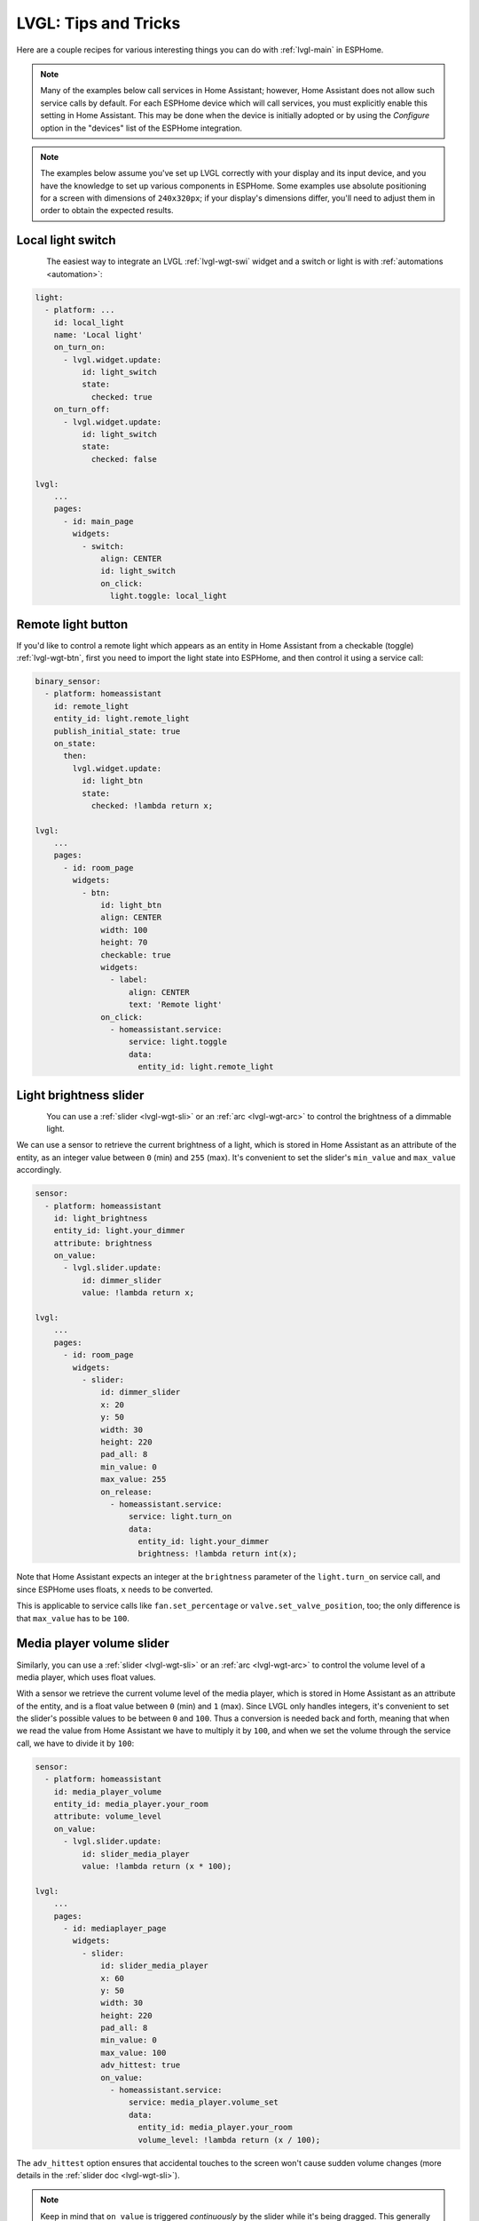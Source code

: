 .. _lvgl-cook:

LVGL: Tips and Tricks
=====================

.. seo::
    :description: Recipes for common use cases of LVGL Displays with ESPHome
    :image: /images/lvgl.png

Here are a couple recipes for various interesting things you can do with :ref:`lvgl-main` in ESPHome.

.. note::

    Many of the examples below call services in Home Assistant; however, Home Assistant does not allow such service calls by default. For each ESPHome device which will call services, you must explicitly enable this setting in Home Assistant. This may be done when the device is initially adopted or by using the `Configure` option in the "devices" list of the ESPHome integration.

.. note::

    The examples below assume you've set up LVGL correctly with your display and its input device, and you have the knowledge to set up various components in ESPHome. Some examples use absolute positioning for a screen with dimensions of ``240x320px``; if your display's dimensions differ, you'll need to adjust them in order to obtain the expected results.

.. _lvgl-cook-relay:

Local light switch
------------------

.. figure:: /components/images/lvgl_switch.png
    :align: left

The easiest way to integrate an LVGL :ref:`lvgl-wgt-swi` widget and a switch or light is with :ref:`automations <automation>`: 

.. code-block:: yaml

    light:
      - platform: ...
        id: local_light
        name: 'Local light'
        on_turn_on:
          - lvgl.widget.update:
              id: light_switch
              state:
                checked: true
        on_turn_off:
          - lvgl.widget.update:
              id: light_switch
              state:
                checked: false

    lvgl:
        ...
        pages:
          - id: main_page
            widgets:
              - switch:
                  align: CENTER
                  id: light_switch
                  on_click:
                    light.toggle: local_light

.. _lvgl-cook-binent:

Remote light button
-------------------

.. figure:: images/lvgl_cook_remligbut.png
    :align: right

If you'd like to control a remote light which appears as an entity in Home Assistant from a checkable (toggle) :ref:`lvgl-wgt-btn`, first you need to import the light state into ESPHome, and then control it using a service call:

.. code-block:: yaml

    binary_sensor:
      - platform: homeassistant
        id: remote_light
        entity_id: light.remote_light
        publish_initial_state: true
        on_state:
          then:
            lvgl.widget.update:
              id: light_btn
              state:
                checked: !lambda return x;

    lvgl:
        ...
        pages:
          - id: room_page
            widgets:
              - btn:
                  id: light_btn
                  align: CENTER
                  width: 100
                  height: 70
                  checkable: true
                  widgets:
                    - label:
                        align: CENTER
                        text: 'Remote light'
                  on_click:
                    - homeassistant.service:
                        service: light.toggle
                        data: 
                          entity_id: light.remote_light

.. _lvgl-cook-bright:

Light brightness slider
-----------------------

.. figure:: images/lvgl_cook_volume.png
    :align: left

You can use a :ref:`slider <lvgl-wgt-sli>` or an :ref:`arc <lvgl-wgt-arc>` to control the brightness of a dimmable light.

We can use a sensor to retrieve the current brightness of a light, which is stored in Home Assistant as an attribute of the entity, as an integer value between ``0`` (min) and ``255`` (max). It's convenient to set the slider's ``min_value`` and ``max_value`` accordingly.

.. code-block:: yaml

    sensor:
      - platform: homeassistant
        id: light_brightness
        entity_id: light.your_dimmer
        attribute: brightness
        on_value:
          - lvgl.slider.update: 
              id: dimmer_slider
              value: !lambda return x; 

    lvgl:
        ...
        pages:
          - id: room_page
            widgets:
              - slider:
                  id: dimmer_slider
                  x: 20
                  y: 50
                  width: 30
                  height: 220
                  pad_all: 8
                  min_value: 0
                  max_value: 255
                  on_release:
                    - homeassistant.service:
                        service: light.turn_on
                        data:
                          entity_id: light.your_dimmer
                          brightness: !lambda return int(x);

Note that Home Assistant expects an integer at the ``brightness`` parameter of the ``light.turn_on`` service call, and since ESPHome uses floats, ``x`` needs to be converted.

This is applicable to service calls like ``fan.set_percentage`` or ``valve.set_valve_position``, too; the only difference is that ``max_value`` has to be ``100``.

.. _lvgl-cook-volume:

Media player volume slider
--------------------------

.. figure:: images/lvgl_cook_volume.png
    :align: right

Similarly, you can use a :ref:`slider <lvgl-wgt-sli>` or an :ref:`arc <lvgl-wgt-arc>` to control the volume level of a media player, which uses float values.

With a sensor we retrieve the current volume level of the media player, which is stored in Home Assistant as an attribute of the entity, and is a float value between ``0`` (min) and ``1`` (max). Since LVGL only handles integers, it's convenient to set the slider's possible values to be between ``0`` and ``100``. Thus a conversion is needed back and forth, meaning that when we read the value from Home Assistant we have to multiply it by ``100``, and when we set the volume through the service call, we have to divide it by ``100``:

.. code-block:: yaml

    sensor:
      - platform: homeassistant
        id: media_player_volume
        entity_id: media_player.your_room
        attribute: volume_level
        on_value:
          - lvgl.slider.update: 
              id: slider_media_player
              value: !lambda return (x * 100); 

    lvgl:
        ...
        pages:
          - id: mediaplayer_page
            widgets:
              - slider:
                  id: slider_media_player
                  x: 60
                  y: 50
                  width: 30
                  height: 220
                  pad_all: 8
                  min_value: 0
                  max_value: 100
                  adv_hittest: true
                  on_value:
                    - homeassistant.service:
                        service: media_player.volume_set
                        data:
                          entity_id: media_player.your_room
                          volume_level: !lambda return (x / 100);

The ``adv_hittest`` option ensures that accidental touches to the screen won't cause sudden volume changes (more details in the :ref:`slider doc <lvgl-wgt-sli>`).

.. note::

    Keep in mind that ``on_value`` is triggered *continuously* by the slider while it's being dragged. This generally has a negative effect on performance. For example, you shouldn't use this trigger to set the target temperature of a heat pump via Modbus, or set the position of motorized covers, because it will likely cause malfunctions. To mitigate this, consider using a universal widget trigger like ``on_release`` to get the ``x`` variable once after the interaction has completed.

.. _lvgl-cook-gauge:

Semicircle gauge
----------------

A gauge similar to what Home Assistant shows in the Energy Dashboard can accomplished with :ref:`lvgl-wgt-mtr` and :ref:`lvgl-wgt-lbl` widgets:

.. figure:: images/lvgl_cook_gauge.png
    :align: center

The trick here is to have a parent :ref:`lvgl-wgt-obj` which contains the other widgets as children. We place a :ref:`lvgl-wgt-mtr` in the middle, which is made from an indicator ``line`` and two ``arc`` widgets. We use another, smaller :ref:`lvgl-wgt-obj` on top of it to hide the indicator's central parts and place some :ref:`lvgl-wgt-lbl` widgets to display numeric information:

.. code-block:: yaml

    sensor:
      - platform: ...
        id: values_between_-10_and_10
        on_value:
          - lvgl.indicator.update:
              id: val_needle
              value: !lambda return x;
          - lvgl.label.update:
              id: val_text
              text:
                format: "%.0f"
                args: [ 'x' ]
    lvgl:
        ...
        pages:
          - id: gauge_page
            widgets:
              - obj:
                  height: 240 
                  width: 240
                  align: CENTER
                  bg_color: 0xFFFFFF
                  border_width: 0
                  pad_all: 4
                  widgets:
                    - meter:
                        height: 100%
                        width: 100%
                        border_width: 0
                        bg_opa: TRANSP
                        align: CENTER
                        scales:
                          - range_from: -10
                            range_to: 10
                            angle_range: 180 # sets the total angle to 180 = starts mid left and ends mid right
                            ticks:
                              count: 0
                            indicators:
                              - line:
                                  id: val_needle
                                  width: 8
                                  r_mod: 12 # sets line length by this much difference from the scale default radius
                                  value: -2
                              - arc: # first half of the scale background
                                  color: 0xFF3000
                                  r_mod: 10 # radius difference from the scale default radius
                                  width: 31
                                  start_value: -10
                                  end_value: 0
                              - arc: # second half of the scale background
                                  color: 0x00FF00
                                  r_mod: 10
                                  width: 31
                                  start_value: 0
                                  end_value: 10
                    - obj: # to cover the middle part of meter indicator line
                        height: 146
                        width: 146
                        radius: 73
                        align: CENTER
                        border_width: 0
                        bg_color: 0xFFFFFF
                        pad_all: 0
                    - label: # gauge numeric indicator
                        id: val_text
                        text_font: montserrat_48
                        align: CENTER
                        y: -5
                        text: "0"
                    - label: # lower range indicator
                        text_font: montserrat_18
                        align: CENTER
                        y: 8
                        x: -90
                        text: "-10"
                    - label: # higher range indicator
                        text_font: montserrat_18
                        align: CENTER
                        y: 8
                        x: 90
                        text: "+10"

.. tip::

    The ``obj`` used to hide the middle part of the meter indicator line has ``radius`` equal to half of the ``width`` and ``height``. This results in a circle - which is actually a square with extra large rounded corners. 

.. _lvgl-cook-thermometer:

Thermometer
-----------

A thermometer with a precise gauge also made from a :ref:`lvgl-wgt-mtr` widget and a numeric display using :ref:`lvgl-wgt-lbl`:

.. figure:: images/lvgl_cook_thermometer.png
    :align: center

Whenever a new value comes from the sensor, we update the needle indicator as well as the text in the :ref:`lvgl-wgt-lbl`. Since LVGL only handles integer values on the :ref:`lvgl-wgt-mtr` scale, but the sensor's value is a ``float``, we use the same approach as in the examples above; we multiply the sensor's values by ``10`` and feed this value to the :ref:`lvgl-wgt-mtr`. It's essentially two scales on top of each other: one to set the needle based on the multiplied value and the other to show sensor's original value in the :ref:`lvgl-wgt-lbl`.

.. code-block:: yaml

    sensor:
      - platform: ...
        id: outdoor_temperature
        on_value:
          - lvgl.indicator.update:
              id: temperature_needle
              value: !lambda return x * 10; 
          - lvgl.label.update:
              id: temperature_text
              text:
                format: "%.1f°C"
                args: [ 'x' ]
    lvgl:
        ...
        pages:
          - id: meter_page
            widgets:
              - meter:
                  align: CENTER
                  height: 180
                  width: 180
                  scales:
                    - range_from: -100 # scale for the needle value
                      range_to: 400
                      angle_range: 240
                      rotation: 150
                      indicators:
                        - line:
                            id: temperature_needle
                            width: 2
                            color: 0xFF0000
                            r_mod: -4
                        - tick_style:
                            start_value: -10
                            end_value: 40
                            color_start: 0x0000bd
                            color_end: 0xbd0000
                            width: 1
                    - range_from: -10 # scale for the value labels
                      range_to: 40
                      angle_range: 240
                      rotation: 150
                      ticks:
                        width: 1
                        count: 51
                        length: 10
                        color: 0x000000
                        major:
                          stride: 5
                          width: 2
                          length: 10
                          color: 0x404040
                          label_gap: 10
                  widgets:
                    - label:
                        id: temperature_text
                        text: "-.-°C"
                        align: CENTER
                        y: 45
                    - label:
                        text: "Outdoor"
                        align: CENTER
                        y: 65

And here's the same sensor configuration, but instead with a semicircle gauge with a gradient background drawn by a multitude of ticks:

.. figure:: images/lvgl_cook_thermometer_gauge.png
    :align: center

If you change the size of the widget, to obtain a uniform gradient, be sure to increase or decrease the ticks count accordingly.

.. code-block:: yaml

    lvgl:
        ...
        pages:
          - id: meter_page
            widgets:
              - obj: 
                  height: 240
                  width: 240
                  align: CENTER
                  y: -18
                  bg_color: 0xFFFFFF
                  border_width: 0
                  pad_all: 14
                  widgets:
                    - meter:
                        height: 100%
                        width: 100%
                        border_width: 0
                        align: CENTER
                        bg_opa: TRANSP
                        scales:
                          - range_from: -15
                            range_to: 35
                            angle_range: 180
                            ticks:
                              count: 70
                              width: 1
                              length: 31
                            indicators:
                              - tick_style:
                                  start_value: -15
                                  end_value: 35
                                  color_start: 0x3399ff
                                  color_end: 0xffcc66
                          - range_from: -150
                            range_to: 350
                            angle_range: 180
                            ticks:
                              count: 0
                            indicators:
                              - line:
                                  id: temperature_needle
                                  width: 8
                                  r_mod: 2
                                  value: -150
                    - obj: # to cover the middle part of meter indicator line
                        height: 123
                        width: 123
                        radius: 73
                        align: CENTER
                        border_width: 0
                        pad_all: 0
                        bg_color: 0xFFFFFF
                    - label:
                        id: temperature_text
                        text: "--.-°C"
                        align: CENTER
                        y: -26
                    - label:
                        text: "Outdoor"
                        align: CENTER
                        y: -6

.. tip::

    You can omit the ``obj`` used to hide the middle part of meter indicator line by using a bitmap ``img`` indicator as needle, were only the part hanging above the ticks scale is visible, the rest is transparent.

.. _lvgl-cook-climate:

Climate control
---------------

:ref:`lvgl-wgt-spb` is the ideal widget to control a thermostat:

.. figure:: images/lvgl_cook_climate.png
    :align: center

First we import from Home Assistant the current target temperature of the climate component, and we update the value of the spinbox with it whenever it changes. We use two buttons labeled with minus and plus to control the spinbox, and whenever we change its value, we just simply call a Home Assistant service to set the new target temperature of the climate.

.. code-block:: yaml

    sensor:
      - platform: homeassistant
        id: room_thermostat
        entity_id: climate.room_thermostat
        attribute: temperature
        on_value:
          - lvgl.spinbox.update:
              id: spinbox_id
              value: !lambda return x; 

    lvgl:
        ...
        pages:
          - id: thermostat_control
            widgets:
              - obj:
                  align: BOTTOM_MID
                  y: -50
                  layout: 
                    type: FLEX
                    flex_flow: ROW
                    flex_align_cross: CENTER
                  width: SIZE_CONTENT
                  height: SIZE_CONTENT
                  widgets:
                    - btn:
                        id: spin_down
                        on_click:
                          - lvgl.spinbox.decrement: spinbox_id
                        widgets:
                          - label:
                               text: "-"
                    - spinbox:
                        id: spinbox_id
                        align: CENTER
                        text_align: CENTER
                        width: 50
                        range_from: 15
                        range_to: 35
                        step: 0.5
                        rollover: false
                        digits: 3
                        decimal_places: 1
                        on_value:
                          then:
                            - homeassistant.service:
                                service: climate.set_temperature
                                data:
                                  temperature: !lambda return x;
                                  entity_id: climate.room_thermostat
                    - btn:
                        id: spin_up
                        on_click:
                          - lvgl.spinbox.increment: spinbox_id
                        widgets:
                          - label:
                              text: "+"

.. _lvgl-cook-cover:

Cover status and control
------------------------

To make a nice user interface for controlling Home Assistant covers you could use 3 buttons, which also display the state. 

.. figure:: images/lvgl_cook_cover.png
    :align: center

Just as in the previous examples, we need to get the state of the cover first. We'll use a numeric sensor to retrieve the current position of the cover and a text sensor to retrieve its current movement. We are particularly interested in the moving (*opening* and *closing*) states, because during these we'd like to change the label in the middle to show *STOP*. Otherwise, this button label will show the actual percentage of the opening. Additionally, we'll change the opacity of the labels on the *UP* and *DOWN* buttons depending on if the cover is fully open or closed.

.. code-block:: yaml

    sensor:
      - platform: homeassistant
        id: cover_myroom_pos
        entity_id: cover.myroom
        attribute: current_position
        on_value:
          - if:
              condition:
                lambda: |-
                  return x == 100;
              then:
                - lvgl.widget.update:
                    id: cov_up_myroom
                    text_opa: 60%
              else:
                - lvgl.widget.update:
                    id: cov_up_myroom
                    text_opa: 100%
          - if:
              condition:
                lambda: |-
                  return x == 0;
              then:
                - lvgl.widget.update:
                    id: cov_down_myroom
                    text_opa: 60%
              else:
                - lvgl.widget.update:
                    id: cov_down_myroom
                    text_opa: 100%

    text_sensor:
      - platform: homeassistant
        id: cover_myroom_state
        entity_id: cover.myroom
        on_value:
          - if:
              condition:
                lambda: |-
                  return ((0 == x.compare(std::string{"opening"})) or (0 == x.compare(std::string{"closing"})));
              then:
                - lvgl.label.update:
                    id: cov_stop_myroom
                    text: "STOP"
              else:
                - lvgl.label.update:
                    id: cov_stop_myroom
                    text:
                      format: "%.0f%%"
                      args: [ 'id(cover_myroom_pos).get_state()' ]

    lvgl:
        ...
        pages:
          - id: room_page
            widgets:
              - label:
                  x: 10
                  y: 6
                  width: 70
                  text: "My room"
                  text_align: CENTER
              - btn:
                  x: 10
                  y: 30
                  width: 70
                  height: 68
                  widgets:
                    - label:
                        id: cov_up_myroom
                        align: CENTER
                        text: "\uF077"
                  on_press:
                    then:
                      - homeassistant.service:
                          service: cover.open
                          data:
                            entity_id: cover.myroom
              - btn:
                  x: 10
                  y: 103
                  width: 70
                  height: 68
                  widgets:
                    - label:
                        id: cov_stop_myroom
                        align: CENTER
                        text: STOP
                  on_press:
                    then:
                      - homeassistant.service:
                          service: cover.stop
                          data:
                            entity_id: cover.myroom
              - btn:
                  x: 10
                  y: 178
                  width: 70
                  height: 68
                  widgets:
                    - label:
                        id: cov_down_myroom
                        align: CENTER
                        text: "\uF078"
                  on_press:
                    then:
                      - homeassistant.service:
                          service: cover.close
                          data:
                            entity_id: cover.myroom

.. _lvgl-cook-theme:

Theme and style definitions
---------------------------

Since LVGL uses inheritance to apply styles across the widgets, it's possible to apply them at the top level, and only make modifications on demand, if necessary. 

.. figure:: images/lvgl_cook_gradient_styles.png
    :align: center

In this example we prepare a set of gradient styles in the *theme*, and make some modifications in a *style_definition* which can be applied in a batch to the desired widgets. Theme is applied automatically, and can be overridden manually with style definitions (read further to see how).

.. code-block:: yaml

    lvgl:
      ...
      theme:
        label:
          text_font: my_font # set all your labels to use your custom defined font
        btn:
          bg_color: 0x2F8CD8
          bg_grad_color: 0x005782
          bg_grad_dir: VER
          bg_opa: COVER
          border_color: 0x0077b3
          border_width: 1
          text_color: 0xFFFFFF
          pressed: # set some btn colors to be different in pressed state
            bg_color: 0x006699
            bg_grad_color: 0x00334d
          checked: # set some btn colors to be different in checked state
            bg_color: 0x1d5f96
            bg_grad_color: 0x03324A
            text_color: 0xfff300
        btnmatrix:
          bg_opa: TRANSP
          border_color: 0x0077b3
          border_width: 0
          text_color: 0xFFFFFF
          pad_all: 0
          items: # set all your btnmatrix buttons to use your custom defined styles and font
            bg_color: 0x2F8CD8
            bg_grad_color: 0x005782
            bg_grad_dir: VER
            bg_opa: COVER
            border_color: 0x0077b3
            border_width: 1
            text_color: 0xFFFFFF
            text_font: my_font 
            pressed:
              bg_color: 0x006699
              bg_grad_color: 0x00334d
            checked:
              bg_color: 0x1d5f96
              bg_grad_color: 0x03324A
              text_color: 0x005580
        switch:
          bg_color: 0xC0C0C0
          bg_grad_color: 0xb0b0b0
          bg_grad_dir: VER
          bg_opa: COVER
          checked:
            bg_color: 0x1d5f96
            bg_grad_color: 0x03324A
            bg_grad_dir: VER
            bg_opa: COVER
          knob:
            bg_color: 0xFFFFFF
            bg_grad_color: 0xC0C0C0
            bg_grad_dir: VER
            bg_opa: COVER
        slider:
          border_width: 1
          border_opa: 15%
          bg_color: 0xcccaca
          bg_opa: 15%
          indicator:
            bg_color: 0x1d5f96
            bg_grad_color: 0x03324A
            bg_grad_dir: VER
            bg_opa: COVER
          knob:
            bg_color: 0x2F8CD8
            bg_grad_color: 0x005782
            bg_grad_dir: VER
            bg_opa: COVER
            border_color: 0x0077b3
            border_width: 1
            text_color: 0xFFFFFF
      style_definitions:
        - id: header_footer
          bg_color: 0x2F8CD8
          bg_grad_color: 0x005782
          bg_grad_dir: VER
          bg_opa: COVER
          border_width: 0
          radius: 0
          pad_all: 0
          pad_row: 0
          pad_column: 0
          border_color: 0x0077b3
          text_color: 0xFFFFFF
          width: 100%
          height: 30

Note that style definitions can contain common properties too, like positioning and sizing.

.. _lvgl-cook-navigator:

Page navigation footer
----------------------

If using multiple pages, a navigation bar can be useful at the bottom of the screen:

.. figure:: images/lvgl_cook_pagenav.png
    :align: center

To save from repeating the same widgets on each page, there's the *top_layer* which is the *Always on Top* transparent page above all the pages. Everything you put on this page will be on top of all the others. 

For the navigation bar we can use a :ref:`lvgl-wgt-bmx`. Note how the *header_footer* style definition is being applied to the widget and its children objects, and how a few more styles are configured manually at the main widget:

.. code-block:: yaml

    lvgl:
      ...
      top_layer:
        widgets:
          - btnmatrix:
              align: bottom_mid
              styles: header_footer
              pad_all: 0
              outline_width: 0
              id: top_layer
              items:
                styles: header_footer
              rows:
                - buttons:
                  - id: page_prev
                    text: "\uF053"
                    on_press:
                      then:
                        lvgl.page.previous:
                  - id: page_home
                    text: "\uF015"
                    on_press:
                      then:
                        lvgl.page.show: main_page
                  - id: page_next
                    text: "\uF054"
                    on_press:
                      then:
                        lvgl.page.next:

For this example to appear correctly, use the theme and style options from :ref:`above <lvgl-cook-theme>` and LVGL's own library :ref:`fonts <lvgl-fonts>`.

.. _lvgl-cook-statico:

API connection status icon
--------------------------

The top layer is useful to show status icons visible on all pages:

.. figure:: images/lvgl_cook_statico.png
    :align: center

In the example below, we only show the icon when the connection with Home Assistant is established:

.. code-block:: yaml

    api:
      on_client_connected:
        - if:
            condition:
              lambda: 'return (0 == client_info.find("Home Assistant "));' 
            then:
              - lvgl.widget.show: lbl_hastatus
      on_client_disconnected:
        - if:
            condition:
              lambda: 'return (0 == client_info.find("Home Assistant "));' 
            then:
              - lvgl.widget.hide: lbl_hastatus

    lvgl:
      ...
      top_layer:
        widgets:
          - label:
              text: "\uF1EB"
              id: lbl_hastatus
              hidden: true
              align: top_right
              x: -2
              y: 7
              text_align: right
              text_color: 0xFFFFFF

Of note:

- The widget starts *hidden* at boot and it's only shown when triggered by connection with the API.
- Alignment of the widget: since the *align* option is given, the *x* and *y* options are used to position the widget relative to the calculated position.

.. _lvgl-cook-titlebar:

Title bar for each page
-----------------------

Each page can have its own title bar:

.. figure:: images/lvgl_cook_titlebar.png
    :align: center

To put a title bar behind the status icon, we need to add it to each page, also containing the label with a unique title:

.. code-block:: yaml

    lvgl:
      ...
      pages:
        - id: main_page
          widgets:
            - obj:
                align: TOP_MID
                styles: header_footer
                widgets:
                  - label:
                      text: "ESPHome LVGL Display"
                      align: CENTER
                      text_align: CENTER
                      text_color: 0xFFFFFF
            ...
        - id: second_page
          widgets:
            - obj:
                align: TOP_MID
                styles: header_footer
                widgets:
                  - label:
                      text: "A second page"
                      align: CENTER
                      text_align: CENTER
                      text_color: 0xFFFFFF
            ...

For this example to work, use the theme and style options from :ref:`above <lvgl-cook-theme>`.

.. _lvgl-cook-flex:

Flex layout positioning
-----------------------

:ref:`lvgl-layouts` aim to position widgets automatically, eliminating the need to specify coordinates to position each widget. This is a great way to simplify your configuration containing many widgets as it allows you to even omit alignment options.

.. figure:: images/lvgl_cook_flex_layout.png
    :align: center

This example illustrates a control panel for three covers, made up of labels and discrete buttons. Although a button matrix could also be suitable for this, you might still prefer fully-featured individual buttons, as they offer a wider range of customization possibilities as seen in the :ref:`lvgl-cook-cover` example. Here we use the **Flex** layout:

.. code-block:: yaml

    lvgl:
        ...
        pages:
          - id: room_page
            widgets:
              - obj: # a properly placed coontainer object for all these controls
                  align: CENTER
                  width: 240
                  height: 256
                  x: 4
                  y: 4
                  pad_all: 3
                  pad_row: 6
                  pad_column: 8
                  bg_opa: TRANSP
                  border_opa: TRANSP
                  layout: # enable the FLEX layout for the children widgets
                    type: FLEX
                    flex_flow: COLUMN_WRAP # the order of the widgets starts top left
                    flex_align_cross: CENTER # they sould be centered
                  widgets:
                    - label:
                        text: "East"
                    - btn:
                        id: but_cov_up_east
                        width: 70 # choose the button dimensions so 
                        height: 68 # they fill the columns nincely as they flow
                        widgets:
                          - label:
                              id: cov_up_east
                              align: CENTER
                              text: "\U000F005D" # mdi:arrow-up
                    - btn:
                        id: but_cov_stop_east
                        width: 70
                        height: 68
                        widgets:
                          - label:
                              id: cov_stop_east
                              align: CENTER
                              text: "\U000F04DB" # mdi:stop
                    - btn:
                        id: but_cov_down_east
                        width: 70
                        height: 68
                        widgets:
                          - label:
                              id: cov_down_east
                              align: CENTER
                              text: "\U000F0045" # mdi:arrow-down

                    - label:
                        text: "South"
                    - btn:
                        id: but_cov_up_south
                        width: 70
                        height: 68
                        widgets:
                          - label:
                              id: cov_up_south
                              align: CENTER
                              text: "\U000F005D"
                    - btn:
                        id: but_cov_stop_south
                        width: 70
                        height: 68
                        widgets:
                          - label:
                              id: cov_stop_south
                              align: CENTER
                              text: "\U000F04DB"
                    - btn:
                        id: but_cov_down_south
                        width: 70
                        height: 68
                        widgets:
                          - label:
                              id: cov_down_south
                              align: CENTER
                              text: "\U000F0045"

                    - label:
                        text: "West"
                    - btn:
                        id: but_cov_up_west
                        width: 70
                        height: 68
                        widgets:
                          - label:
                              id: cov_up_west
                              align: CENTER
                              text: "\U000F005D"
                    - btn:
                        id: but_cov_stop_west
                        width: 70
                        height: 68
                        widgets:
                          - label:
                              id: cov_stop_west
                              align: CENTER
                              text: "\U000F04DB"
                    - btn:
                        id: but_cov_down_west
                        width: 70
                        height: 68
                        widgets:
                          - label:
                              id: cov_down_west
                              align: CENTER
                              text: "\U000F0045"

This saved you from a considerable amount of manual calculation of widget positioning which would otherwise be required to place them manually with ``x`` and ``y``! You only need to determine a common width and height for your widgets to distribute them on the page as you prefer. (:ref:`lvgl-cook-icontext` below shows how to use custom icons.)

.. _lvgl-cook-grid:

Grid layout positioning
-----------------------

But there's even more! With the **Grid** layout, you don't need to specify width and height for your widgets. All you have to do is divide the space into rows and columns; the widgets can be automatically be sized to fit into cells defined by these rows and columns. The same task from above, in a fully automated grid, looks like this:

.. code-block:: yaml

    lvgl:
        ...
        pages:
          - id: room_page
            widgets:
              - obj: # a properly placed coontainer object for all these controls
                  align: CENTER
                  width: 240
                  height: 256
                  pad_all: 6
                  pad_row: 6
                  pad_column: 8
                  bg_opa: TRANSP
                  border_opa: TRANSP
                  layout: # enable the GRID layout for the children widgets
                    type: GRID # split the rows and the columns proportionally
                    grid_columns: [FR(1), FR(1), FR(1)] # equal
                    grid_rows: [FR(10), FR(30), FR(30), FR(30)] # like percents
                  widgets:
                    - label:
                        text: "East"
                        grid_cell_column_pos: 0 # place the widget in
                        grid_cell_row_pos: 0 # the corresponding cell
                        grid_cell_x_align: STRETCH
                        grid_cell_y_align: STRETCH
                    - btn:
                        id: but_cov_up_east
                        grid_cell_column_pos: 0
                        grid_cell_row_pos: 1
                        grid_cell_x_align: STRETCH
                        grid_cell_y_align: STRETCH
                        widgets:
                          - label:
                              id: cov_up_east
                              align: CENTER
                              text: "\U000F005D"
                    - btn:
                        id: but_cov_stop_east
                        grid_cell_column_pos: 0
                        grid_cell_row_pos: 2
                        grid_cell_x_align: STRETCH
                        grid_cell_y_align: STRETCH
                        widgets:
                          - label:
                              id: cov_stop_east
                              align: CENTER
                              text: "\U000F04DB"
                    - btn:
                        id: but_cov_down_east
                        grid_cell_column_pos: 0
                        grid_cell_row_pos: 3
                        grid_cell_x_align: STRETCH
                        grid_cell_y_align: STRETCH
                        widgets:
                          - label:
                              id: cov_down_east
                              align: CENTER
                              text: "\U000F0045"

                    - label:
                        text: "South"
                        grid_cell_column_pos: 1
                        grid_cell_row_pos: 0
                        grid_cell_x_align: STRETCH
                        grid_cell_y_align: STRETCH
                    - btn:
                        id: but_cov_up_south
                        grid_cell_column_pos: 1
                        grid_cell_row_pos: 1
                        grid_cell_x_align: STRETCH
                        grid_cell_y_align: STRETCH
                        widgets:
                          - label:
                              id: cov_up_south
                              align: CENTER
                              text: "\U000F005D"
                    - btn:
                        id: but_cov_stop_south
                        grid_cell_column_pos: 1
                        grid_cell_row_pos: 2
                        grid_cell_x_align: STRETCH
                        grid_cell_y_align: STRETCH
                        widgets:
                          - label:
                              id: cov_stop_south
                              align: CENTER
                              text: "\U000F04DB"
                    - btn:
                        id: but_cov_down_south
                        grid_cell_column_pos: 1
                        grid_cell_row_pos: 3
                        grid_cell_x_align: STRETCH
                        grid_cell_y_align: STRETCH
                        widgets:
                          - label:
                              id: cov_down_south
                              align: CENTER
                              text: "\U000F0045"

                    - label:
                        text: "West"
                        grid_cell_column_pos: 2
                        grid_cell_row_pos: 0
                        grid_cell_x_align: STRETCH
                        grid_cell_y_align: STRETCH
                    - btn:
                        id: but_cov_up_west
                        grid_cell_column_pos: 2
                        grid_cell_row_pos: 1
                        grid_cell_x_align: STRETCH
                        grid_cell_y_align: STRETCH
                        widgets:
                          - label:
                              id: cov_up_west
                              align: CENTER
                              text: "\U000F005D"
                    - btn:
                        id: but_cov_stop_west
                        grid_cell_column_pos: 2
                        grid_cell_row_pos: 2
                        grid_cell_x_align: STRETCH
                        grid_cell_y_align: STRETCH
                        widgets:
                          - label:
                              id: cov_stop_west
                              align: CENTER
                              text: "\U000F04DB"
                    - btn:
                        id: but_cov_down_west
                        grid_cell_column_pos: 2
                        grid_cell_row_pos: 3
                        grid_cell_x_align: STRETCH
                        grid_cell_y_align: STRETCH
                        widgets:
                          - label:
                              id: cov_down_west
                              align: CENTER
                              text: "\U000F0045"

The big advantage here is that whenever you need to add, for example, an extra column of buttons for a new cover, you just simply append it to the ``grid_columns`` variable, and add the corresponding widgets as above. With ``STRETCH`` their sizes and positions will automatically be calculated to fill in the cells, while the parent's ``pad_all``, ``pad_row`` and ``pad_column`` can help with spacing between them. See :ref:`lvgl-cook-weather` further down this page for another example relying on **Grid**.

.. _lvgl-cook-btlg:

ESPHome boot screen
-------------------

To display a boot image with a spinner animation which disappears automatically after a few moments or on touch of the screen you can use the *top layer*. The trick is to put a base :ref:`lvgl-wgt-obj` full screen and child :ref:`lvgl-wgt-img` widget in its middle as the last item of the widgets list, so they draw on top of all the others. To make it automatically disappear afer boot, you use ESPHome's ``on_boot`` trigger:

.. code-block:: yaml

    esphome:
      ...
      on_boot:
        - delay: 5s
        - lvgl.widget.hide: boot_screen

    image:
      - file: https://esphome.io/_images/logo.png
        id: boot_logo
        resize: 200x200
        type: RGB565

    lvgl:
      ...
      top_layer:
        widgets:
          ... # make sure it's the last one in this list:
          - obj:
              id: boot_screen
              x: 0
              y: 0
              width: 100%
              height: 100%
              bg_color: 0xFFFFFF
              bg_opa: COVER
              radius: 0
              pad_all: 0
              border_width: 0
              widgets:
                - img:
                    align: CENTER
                    src: boot_logo
                    y: -40
                - spinner:
                    align: CENTER
                    y: 95
                    height: 50
                    width: 50
                    spin_time: 1s
                    arc_length: 60deg
                    arc_width: 8
                    indicator:
                      arc_color: 0x404040
                      arc_width: 8
              on_press:
                - lvgl.widget.hide: boot_screen

.. _lvgl-cook-icontext:

MDI icons in text
-----------------

ESPHome's :ref:`font renderer <display-fonts>` allows you to use any OpenType/TrueType font file for your text. This is very flexible because you can prepare various sets of fonts at different sizes each with a different number of glyphs; this is important as it may help to conserve flash memory space.

One example is when you'd like some MDI icons to be used in line with the text (similar to how LVGL's internal fonts and symbols coexist). You can use a font of your choice; choose the symbols/icons from MDI you want and mix them in a single sized set.

.. figure:: images/lvgl_cook_font_roboto_mdi.png
    :align: center

In the example below, we use the default set of glyphs from RobotoCondensed-Regular and append some extra symbols to it from MDI. Then we display these inline with the text by escaping their codepoints:

.. code-block:: yaml

    font:
      - file: "fonts/RobotoCondensed-Regular.ttf"
        id: roboto_icons_42
        size: 42
        bpp: 4
        extras:
          - file: "fonts/materialdesignicons-webfont.ttf"
            glyphs: [
              "\U000F02D1", # mdi-heart
              "\U000F05D4", # mdi-airplane-landing
              ]

    lvgl:
        ...
        pages:
          - id: main_page
            widgets:
              - label:
                  text: "Just\U000f05d4here. Already\U000F02D1this."
                  align: CENTER
                  text_align: CENTER
                  text_font: roboto_icons_42

.. tip::

    Follow these steps to choose your MDI icons:
    
    - To lookup your icons, use the `Pictogrammers <https://pictogrammers.com/library/mdi/>`_ site. Click on the desired icon and note its codepoint (it's the hexadecimal number near the download options).
    - To get the TrueType font with all the icons in it, head on to the `Pictogrammers GitHub repository <https://github.com/Pictogrammers/pictogrammers.github.io/tree/main/%40mdi/font/>`_ and from a recent version folder, download the ``materialdesignicons-webfont.ttf`` file and place it in your ESPHome config directory under a folder named ``fonts`` (to match the example above).
    - To use the desired icon, prepend the copied codepoint with ``\U000``. The Unicode character escape sequence has to start with capital ``\U`` and have exactly 8 hexadecimal digits.
    - To translate the escape sequence into the real glyph, make sure you enclose your strings in double quotes.    

.. _lvgl-cook-iconstat:

Toggle state icon button
------------------------

.. figure:: images/lvgl_cook_font_binstat.png
    :align: left

A common use case for icons is a status display. For example, a checkable (toggle) button will display different icons based on the status of a light or switch. To put an icon on a button you use a :ref:`lvgl-wgt-lbl` widget as the child of the :ref:`lvgl-wgt-btn`. The coloring can already be different thanks to the :ref:`lvgl-cook-theme` where you can set a different color for the ``checked`` state. Additionally, by using a ``text_sensor`` to import the state from Home Assistant, we can not only track the ``on`` state, but also the ``unavailable`` or ``unknown`` states to apply *disabled styles* for these cases.

If we take our previous :ref:`lvgl-cook-binent` example, we can modify it like this:

.. code-block:: yaml

    font:
      - file: "custom/materialdesignicons-webfont.ttf"
        id: mdi_42
        size: 42
        bpp: 4
        glyphs: [
          "\U000F0335", # mdi-lightbulb
          "\U000F0336", # mdi-lightbulb-outline
          ]

    text_sensor:
      - platform: homeassistant
        id: ts_remote_light
        entity_id: light.remote_light
        on_value:
          then:
            - lvgl.widget.update:
                id: btn_lightbulb
                state:
                  checked: !lambda return (0 == x.compare(std::string{"on"}));
                  disabled: !lambda return ((0 == x.compare(std::string{"unavailable"})) or (0 == x.compare(std::string{"unknown"})));
            - lvgl.label.update:
                id: lbl_lightbulb
                text: !lambda |-
                  static char buf[10];
                  std::string icon;
                  if (0 == x.compare(std::string{"on"})) {
                      icon = "\U000F0335";
                  } else {
                      icon = "\U000F0336";
                  }
                  snprintf(buf, sizeof(buf), "%s", icon.c_str());
                  return buf;

    lvgl:
        ...
        pages:
          - id: room_page
            widgets:
              - btn:
                  x: 110
                  y: 40
                  width: 90
                  height: 50
                  checkable: true
                  id: btn_lightbulb
                  widgets:
                    - label:
                        id: lbl_lightbulb
                        align: CENTER
                        text_font: mdi_42
                        text: "\U000F0336" # mdi-lightbulb-outline
                  on_short_click:
                    - homeassistant.service:
                        service: light.toggle
                        data: 
                          entity_id: light.remote_light

.. _lvgl-cook-iconbatt:

Battery status icon
-------------------

.. figure:: images/lvgl_cook_font_batt.png
    :align: left

Another example for using MDI icons is to display battery percentage in 10 steps. We need to have a font containing the glyphs corresponding to the different battery percentage levels, and we need a sensor to import the battery status from Home Assistant into a numeric value. We use a :ref:`lambda <config-lambda>` to return the codepoint of the corresponding glyph based on the sensor value:

.. code-block:: yaml

    font:
      - file: "fonts/materialdesignicons-webfont.ttf"
        id: battery_icons_20
        size: 20
        bpp: 4
        glyphs: [
          "\U000F007A", # mdi-battery-10
          "\U000F007B", # mdi-battery-20
          "\U000F007C", # mdi-battery-30
          "\U000F007D", # mdi-battery-40
          "\U000F007E", # mdi-battery-50
          "\U000F007F", # mdi-battery-60
          "\U000F0080", # mdi-battery-70
          "\U000F0081", # mdi-battery-80
          "\U000F0082", # mdi-battery-90
          "\U000F0079", # mdi-battery (full)
          "\U000F008E", # mdi-battery-outline
          "\U000F0091", # mdi-battery-unknown
          ]

    sensor:
      - platform: homeassistant
        id: sns_battery_percentage
        entity_id: sensor.device_battery
        on_value:
          - lvgl.label.update:
              id: lbl_battery_status
              text: !lambda |-
                static char buf[10];
                std::string icon;
                if (x == 100.0) {
                    icon = "\U000F0079"; // mdi-battery (full)
                } else if (x > 90) {
                    icon = "\U000F0082"; // mdi-battery-90
                } else if (x > 80) {
                    icon = "\U000F0081"; // mdi-battery-80
                } else if (x > 70) {
                    icon = "\U000F0080"; // mdi-battery-70
                } else if (x > 60) {
                    icon = "\U000F007F"; // mdi-battery-60
                } else if (x > 50) {
                    icon = "\U000F007E"; // mdi-battery-50
                } else if (x > 40) {
                    icon = "\U000F007D"; // mdi-battery-40
                } else if (x > 30) {
                    icon = "\U000F007C"; // mdi-battery-30
                } else if (x > 20) {
                    icon = "\U000F007B"; // mdi-battery-20
                } else if (x > 10) {
                    icon = "\U000F007A"; // mdi-battery-10
                } else if (x > 0) {
                    icon = "\U000F008E"; // mdi-battery-outline
                } else {
                    icon = "\U000F0091"; // mdi-battery-unknown
                }
                snprintf(buf, sizeof(buf), "%s", icon.c_str());
                return buf;

    lvgl:
        ...
        pages:
          - id: battery_page
            widgets:
              - label:
                  id: lbl_battery_status
                  align: TOP_RIGHT
                  y: 40
                  x: -10
                  text_font: battery_icons_20
                  text: "\U000F0091" # start with mdi-battery-unknown

.. _lvgl-cook-animbatt:

Battery charging animation
--------------------------

.. figure:: images/lvgl_cook_animimg_batt.gif
    :align: left

To have an animation illustrating a battery charging, you can use :ref:`lvgl-wgt-aim` with a set of :ref:`images rendered from MDI <display-image>` showing battery levels:

.. code-block:: yaml

    image:
      - file: mdi:battery-10
        id: batt_10
        resize: 20x20
      - file: mdi:battery-20
        id: batt_20
        resize: 20x20
      - file: mdi:battery-30
        id: batt_30
        resize: 20x20
      - file: mdi:battery-40
        id: batt_40
        resize: 20x20
      - file: mdi:battery-50
        id: batt_50
        resize: 20x20
      - file: mdi:battery-60
        id: batt_60
        resize: 20x20
      - file: mdi:battery-70
        id: batt_70
        resize: 20x20
      - file: mdi:battery-80
        id: batt_80
        resize: 20x20
      - file: mdi:battery-90
        id: batt_90
        resize: 20x20
      - file: mdi:battery
        id: batt_full
        resize: 20x20
      - file: mdi:battery-outline
        id: batt_empty
        resize: 20x20

    lvgl:
        ...
        pages:
          - id: battery_page
            widgets:
              - animimg:
                  align: TOP_RIGHT
                  y: 41
                  x: -10
                  id: ani_battery_charging
                  src: [ 
                    batt_empty, 
                    batt_10, 
                    batt_20, 
                    batt_30, 
                    batt_40, 
                    batt_50, 
                    batt_60, 
                    batt_70, 
                    batt_80, 
                    batt_90, 
                    batt_full
                    ]
                  duration: 2200ms

.. tip::

    You can use both battery examples above placed on top of each other, and switch their ``hidden`` flag depending if the charger is connected or not:

    .. code-block:: yaml

        binary_sensor:
          - platform: ...
            id: charger_connected
            on_press:
              then:
                - lvgl.widget.show: ani_battery_charging
                - lvgl.widget.hide: lbl_battery_status
            on_release:
              then:
                - lvgl.widget.show: lbl_battery_status
                - lvgl.widget.hide: ani_battery_charging

    Use ``x``, ``y``, ``align`` widget properties for precise positioning.

.. _lvgl-cook-clock:

An analog clock
---------------

Using the :ref:`lvgl-wgt-mtr` and :ref:`lvgl-wgt-lbl` widgets, we can create an analog clock which shows the date too.

.. figure:: images/lvgl_cook_clock.png
    :align: center

The :ref:`lvgl-wgt-mtr` has three scales: one for minutes ticks and hand, ranged between ``0`` and ``60``; one for the hour ticks and the labels as majors, ranged between ``1`` and ``12``; and a higher resolution scale for the hour hand, ranged between ``0`` and ``720``, to be able to naturally position the hand in between the hours. The second scale doesn't have an indicator, while the third scale doesn't have ticks nor labels.

The script runs at the beginning of every minute to update the line positions for each hand as well as the respective text.

.. code-block:: yaml

    lvgl:
      ...
      pages:
        - id: clock_page
          widgets:
            - obj: # clock container
                height: SIZE_CONTENT
                width: 240
                align: CENTER
                pad_all: 0
                border_width: 0
                bg_color: 0xFFFFFF
                widgets:
                  - meter: # clock face
                      height: 220
                      width: 220
                      align: CENTER
                      bg_opa: TRANSP
                      border_width: 0
                      text_color: 0x000000
                      scales:
                        - range_from: 0 # minutes scale
                          range_to: 60
                          angle_range: 360
                          rotation: 270
                          ticks:
                            width: 1
                            count: 61
                            length: 10
                            color: 0x000000
                          indicators:
                            - line:
                                id: minute_hand
                                width: 3
                                color: 0xa6a6a6
                                r_mod: -4
                                value: 0
                        - range_from: 1 # hours scale for labels
                          range_to: 12
                          angle_range: 330
                          rotation: 300
                          ticks: 
                            width: 1
                            count: 12
                            length: 1
                            major:
                              stride: 1
                              width: 4
                              length: 10
                              color: 0xC0C0C0
                              label_gap: 12
                        - range_from: 0 # hi-res hours scale for hand
                          range_to: 720
                          angle_range: 360
                          rotation: 270
                          ticks: 
                            count: 0
                          indicators:
                            - line:
                                id: hour_hand
                                width: 5
                                color: 0xa6a6a6
                                r_mod: -30
                                value: 0
                  - label:
                      styles: date_style
                      id: day_label
                      y: -30
                  - label:
                      id: date_label
                      styles: date_style
                      y: 30

    time:
      - platform: homeassistant
        id: time_comp
        on_time_sync:
          - script.execute: time_update
        on_time:
          - minutes: '*'
            seconds: 0
            then:
              - script.execute: time_update

    script:
      - id: time_update
        then:
          - lvgl.indicator.update:
              id: minute_hand
              value: !lambda |-
                return id(time_comp).now().minute;
          - lvgl.indicator.update:
              id: hour_hand
              value: !lambda |-
                auto now = id(time_comp).now();
                return std::fmod(now.hour, 12) * 60 + now.minute;
          - lvgl.label.update:
              id: date_label
              text: !lambda |-
                static const char * const mon_names[] = {"JAN", "FEB", "MAR", "APR", "MAY", "JUN", "JUL", "AUG", "SEP", "OCT", "NOV", "DEC"};
                static char date_buf[8];
                auto now = id(time_comp).now();
                snprintf(date_buf, sizeof(date_buf), "%s %2d", mon_names[now.month-1], now.day_of_month);
                return date_buf;
          - lvgl.label.update:
              id: day_label
              text: !lambda |-
                static const char * const day_names[] = {"SUN", "MON", "TUE", "WED", "THU", "FRI", "SAT"};
                return day_names[id(time_comp).now().day_of_week - 1];

.. _lvgl-cook-keypad:

A numeric input keypad
----------------------

The :ref:`lvgl-wgt-bmx` widget can work together with the :ref:`key_collector` to collect the button presses as key press sequences. It sends the ``text`` of the buttons (or ``key_code`` where configured) to the key collector.

.. figure:: images/lvgl_cook_keypad.png
    :align: center

If you key in the correct sequence, the :ref:`lvgl-wgt-led` widget will change color accordingly:

.. code-block:: yaml

    lvgl:
      ...
      pages:
        - id: keypad_page
          widgets:
            - led:
                id: lvgl_led
                x: 30
                y: 47
                color: 0xFF0000
                brightness: 70%
            - obj:
                width: 140
                height: 25
                align_to:
                  id: lvgl_led
                  align: OUT_RIGHT_MID
                  x: 17
                border_width: 1
                border_color: 0
                border_opa: 50%
                pad_all: 0
                bg_opa: 80%
                bg_color: 0xFFFFFF
                shadow_color: 0
                shadow_opa: 50%
                shadow_width: 10
                shadow_spread: 3
                radius: 5
                widgets:
                  - label:
                      id: lvgl_label
                      align: CENTER
                      text: "Enter code and \uF00C"
                      text_align: CENTER
            - btnmatrix:
                id: lvgl_keypad
                x: 20
                y: 85
                width: 200
                height: 190
                items:
                  pressed:
                    bg_color: 0xFFFF00
                rows:
                  - buttons:
                      - text: 1
                        control:
                          no_repeat: true
                      - text: 2
                        control:
                          no_repeat: true
                      - text: 3
                        control:
                          no_repeat: true
                  - buttons:
                      - text: 4
                        control:
                          no_repeat: true
                      - text: 5
                        control:
                          no_repeat: true
                      - text: 6
                        control:
                          no_repeat: true
                  - buttons:
                      - text: 7
                        control:
                          no_repeat: true
                      - text: 8
                        control:
                          no_repeat: true
                      - text: 9
                        control:
                          no_repeat: true
                  - buttons:
                      - text: "\uF55A"
                        key_code: "*"
                        control:
                          no_repeat: true
                      - text: 0
                        control:
                          no_repeat: true
                      - text: "\uF00C"
                        key_code: "#"
                        control:
                          no_repeat: true

    key_collector:
      - source_id: lvgl_keypad
        min_length: 4
        max_length: 4
        end_keys: "#"
        end_key_required: true
        back_keys: "*"
        allowed_keys: "0123456789*#"
        timeout: 5s
        on_progress:
          - if:
              condition:
                lambda: return (0 != x.compare(std::string{""}));
              then:
                - lvgl.label.update:
                    id: lvgl_label
                    text: !lambda 'return x.c_str();'
              else:
                - lvgl.label.update:
                    id: lvgl_label
                    text: "Enter code and \uF00C"
        on_result:
          - if:
              condition:
                lambda: return (0 == x.compare(std::string{"1234"}));
              then:
                - lvgl.led.update:
                    id: lvgl_led
                    color: 0x00FF00
              else:
                - lvgl.led.update:
                    id: lvgl_led
                    color: 0xFF0000

Of note:

- A base object ``obj`` is used as a parent for the label; this allows proper centering of the label as well as emphasizing it with shadows independently of the label's dimensions.
- ``align_to`` is used to align the label to the ``led`` vertically.
- Changing the background color of the buttons in ``pressed`` state.
- Use of the ``key_code`` configuration to send a different character to ``key_collector`` instead of the displayed symbol.

.. _lvgl-cook-weather:

Weather forecast panel
----------------------

Another example relying on the **Grid** layout can be a weather panel showing the forecast through the `OpenWeatherMap integration <https://www.home-assistant.io/integrations/openweathermap/>`__ of Home Assistant.

.. figure:: images/lvgl_cook_weather.png
    :align: center

All the information displayed here could be retrieved to local ``platform: homeassistant`` sensors as desribed in several examples in this Cookbook, however, this time we take a different approach. Instead of pulling the data by ESPHome, we'll be pushing it from Home Assistant, to native :doc:`/components/text/lvgl` components.

The weather condition icons we use are from MDI. We import just the ones corresponding to the weather conditions supported by the Weather integration in Home Assistant. For all the other labels you can use any :ref:`font <lvgl-fonts>` of your choice.

.. code-block:: yaml

    binary_sensor:
      - platform: status
        name: Status sensor

    font:
      - file: "fonts/materialdesignicons-webfont.ttf"
        id: icons_100
        size: 100
        bpp: 4
        glyphs: [
          "\U000F0594", # clear-night
          "\U000F0590", # cloudy
          "\U000F0F2F", # exceptional
          "\U000F0591", # fog
          "\U000F0592", # hail
          "\U000F0593", # lightning
          "\U000F067E", # lightning-rainy
          "\U000F0595", # partlycloudy
          "\U000F0596", # pouring
          "\U000F0597", # rainy
          "\U000F0598", # snowy
          "\U000F067F", # snowy-rainy
          "\U000F0599", # sunny
          "\U000F059D", # windy
          "\U000F059E", # windy-variant
          "\U000F14E4", # sunny-off
          ]

    lvgl:
      ...
      pages:
        - id: weather_forecast
          widgets:
            - obj:
                align: CENTER
                width: 228
                height: 250
                pad_all: 10
                pad_column: 0
                layout:
                  type: GRID
                  grid_rows: [FR(48), FR(13), FR(13), FR(13), FR(13)]
                  grid_columns: [FR(10), FR(40), FR(40), FR(10)]
                widgets:
                  - label:
                      text: "\U000F14E4"
                      id: lbl_weather_forecast_condition_icon
                      text_font: icons_100
                      text_align: CENTER
                      grid_cell_row_pos: 0
                      grid_cell_column_pos: 0
                      grid_cell_column_span: 2
                      grid_cell_x_align: CENTER
                      grid_cell_y_align: START

                  - label:
                      text: "Unknown"
                      id: lbl_weather_forecast_condition_name
                      text_align: CENTER
                      grid_cell_row_pos: 0
                      grid_cell_column_pos: 2
                      grid_cell_column_span: 2
                      grid_cell_x_align: STRETCH
                      grid_cell_y_align: CENTER

                  - label:
                      text: "Feels like:"
                      grid_cell_row_pos: 1
                      grid_cell_column_pos: 1

                  - label:
                      text: "--.- °C"
                      id: lbl_weather_forecast_tempap
                      text_align: RIGHT
                      grid_cell_row_pos: 1
                      grid_cell_column_pos: 2
                      grid_cell_x_align: STRETCH

                  - label:
                      text: "Maximum:"
                      grid_cell_row_pos: 2
                      grid_cell_column_pos: 1

                  - label:
                      text: "--.- °C"
                      id: lbl_weather_forecast_temphi
                      text_align: RIGHT
                      grid_cell_row_pos: 2
                      grid_cell_column_pos: 2
                      grid_cell_x_align: STRETCH

                  - label:
                      text: "Minimum:"
                      grid_cell_row_pos: 3
                      grid_cell_column_pos: 1

                  - label:
                      text: "--.- °C"
                      id: lbl_weather_forecast_templo
                      text_align: RIGHT
                      grid_cell_row_pos: 3
                      grid_cell_column_pos: 2
                      grid_cell_x_align: STRETCH

                  - label:
                      text: "Now:"
                      grid_cell_row_pos: 4
                      grid_cell_column_pos: 1

                  - label:
                      text: "--.- °C"
                      id: lbl_weather_outdnoor_now
                      text_align: RIGHT
                      grid_cell_row_pos: 4
                      grid_cell_column_pos: 2
                      grid_cell_x_align: STRETCH

    text:
      - platform: lvgl
        name: fr_cond_icon
        widget: lbl_weather_forecast_condition_icon
        mode: text
      - platform: lvgl
        name: fr_cond_name
        widget: lbl_weather_forecast_condition_name
        mode: text
      - platform: lvgl
        name: fr_tempap
        widget: lbl_weather_forecast_tempap
        mode: text
      - platform: lvgl
        name: fr_temphi
        widget: lbl_weather_forecast_temphi
        mode: text
      - platform: lvgl
        name: fr_templo
        widget: lbl_weather_forecast_templo
        mode: text
      - platform: lvgl
        name: wd_out_now
        widget: lbl_weather_outdnoor_now
        mode: text

These labels will appear in Home Assistant as `editable text components <https://www.home-assistant.io/integrations/text/>`__, which makes it very easy to update them with the ``text.set_value`` service. For this purpose, we add the following `automations <https://www.home-assistant.io/docs/automation/>`__ to Home Assistant:

.. code-block:: yaml

    - id: weather_cond_forecast
      alias: 'Weather Forecast Condition'
      trigger:
        - platform: state
          entity_id: sensor.openweathermap_forecast_condition
        - platform: state
          entity_id: binary_sensor.your_esphome_node_status_sensor
          to: 'on'
      action:
        - service: text.set_value
          target:
            entity_id: 
              - text.your_esphome_node_fr_cond_icon
          data:
            value: >
              {% set d = {
              "clear-night": "\U000F0594",
              "cloudy": "\U000F0590",
              "exceptional": "\U000F0F2F",
              "fog": "\U000F0591",
              "hail": "\U000F0592",
              "lightning": "\U000F0593",
              "lightning-rainy": "\U000F067E",
              "partlycloudy": "\U000F0595",
              "pouring": "\U000F0596",
              "rainy": "\U000F0597",
              "snowy": "\U000F0598",
              "snowy-rainy": "\U000F067F",
              "sunny": "\U000F0599",
              "windy": "\U000F059D",
              "windy-variant": "\U000F059E",
              "unknown": "\U000F14E4",
              "unavailable": "\U000F14E4",
              } %}
              {{ d.get( states('sensor.openweathermap_forecast_condition') ) }}

        - service: text.set_value
          target:
            entity_id: 
              - text.your_esphome_node_fr_cond_name
          data:
            value: >
              {% set d = {
              "clear-night": "Clear Night",
              "cloudy": "Cloudy",
              "exceptional": "Except ional",
              "fog": "Fog",
              "hail": "Hail",
              "lightning": "Lightning",
              "lightning-rainy": "Lightning rainy",
              "partlycloudy": "Partly cloudy",
              "pouring": "Pouring",
              "rainy": "Rainy",
              "snowy": "Snowy",
              "snowy-rainy": "Snowy rainy",
              "sunny": "Sunny",
              "windy": "Windy",
              "windy-variant": "Windy cloudy",
              "unknown": "Unknown",
              "unavailable": "Unavai lable",
              } %}
              {{ d.get( states('sensor.openweathermap_forecast_condition') ) }}

    - id: weather_temp_feels_like_forecast
      alias: 'Weather Temperature Feels Like'
      trigger:
        - platform: state
          entity_id: sensor.openweathermap_feels_like_temperature
        - platform: state
          entity_id: binary_sensor.your_esphome_node_status_sensor
          to: 'on'
      action:
        - service: text.set_value
          target:
            entity_id: 
              - text.your_esphome_node_fr_tempap
          data:
            value: "{{states('sensor.openweathermap_feels_like_temperature') | round(1)}} °C"

    - id: weather_temp_forecast_temphi
      alias: 'Weather Temperature Forecast Hi'
      trigger:
        - platform: state
          entity_id: sensor.openweathermap_forecast_temperature
        - platform: state
          entity_id: binary_sensor.your_esphome_node_status_sensor
          to: 'on'
      action:
        - service: text.set_value
          target:
            entity_id: 
              - text.your_esphome_node_fr_temphi
          data:
            value: "{{states('sensor.openweathermap_forecast_temperature') | round(1)}} °C"

    - id: weather_temp_forecast_templo
      alias: 'Weather Temperature Forecast Lo'
      trigger:
        - platform: state
          entity_id: sensor.openweathermap_forecast_temperature_low
        - platform: state
          entity_id: binary_sensor.your_esphome_node_status_sensor
          to: 'on'
      action:
        - service: text.set_value
          target:
            entity_id: 
              - text.your_esphome_node_fr_templo
          data:
            value: "{{states('sensor.openweathermap_forecast_temperature_low') | round(1)}} °C"

    - id: weather_temp_outdoor_now
      alias: 'Weather Temperature Now'
      trigger:
        - platform: state
          entity_id: sensor.outdoor_temperature
        - platform: state
          entity_id: binary_sensor.your_esphome_node_status_sensor
          to: 'on'
      action:
        - service: text.set_value
          target:
            entity_id: 
              - text.your_esphome_node_wd_out_now
          data:
            value: "{{states('sensor.outdoor_temperature') | round(1)}} °C"
              
The automations will be triggered to update the labels every time the corresponding entities change, and when the ESPHome comes alive - the reason you also need the :doc:`/components/binary_sensor/status`. Note that you'll need to adjust the entity IDs corresponding to your ESPHome node depedning on how you :ref:`configured it to use its name<esphome-configuration_variables>`.

.. _lvgl-cook-idlescreen:

Turn off screen when idle
-------------------------

LVGL has a notion of screen inactivity -- in other words, the time since the last user interaction with the screen is tracked. This can be used to dim the display backlight or turn it off after a moment of inactivity (like a screen saver). Every use of an input device (touchscreen, rotary encoder) counts as an activity and resets the inactivity counter. Note that it's important to use the ``on_release`` trigger to accomplish this task. With a template number you can make the timeout adjustable by the users.

.. code-block:: yaml

    lvgl:
      ...
      on_idle:
        timeout: !lambda "return (id(display_timeout).state * 1000);"
        then:
          - logger.log: "LVGL is idle"
          - light.turn_off: display_backlight
          - lvgl.pause:

    touchscreen:
      - platform: ...
        on_release:
          - if:
              condition: lvgl.is_paused
              then:
                - logger.log: "LVGL resuming"
                - lvgl.resume:
                - lvgl.widget.redraw:
                - light.turn_on: display_backlight

    light:
      - platform: ...
        id: display_backlight

    number:
      - platform: template
        name: LVGL Screen timeout
        optimistic: true
        id: display_timeout
        unit_of_measurement: "s"
        initial_value: 45
        restore_value: true
        min_value: 10
        max_value: 180
        step: 5
        mode: box

.. _lvgl-cook-antiburn:

Prevent burn-in of LCD
----------------------

You can use this to protect and prolong the lifetime of the LCD screens, thus being more green and generating less hazardous waste.

A common problem with wall-mounted LCD screens is that they display the same picture 99.999% of the time. Even if somebody turns off the backlight during the night or dark periods, the LCD screen keeps showing the same picture, but seen by nobody. This scenario is likely to lead to burn-in after a few years of operation.

One way to mitigate this is to *exercise* the pixels periodically by displaying different content. ``show_snow`` option during LVGL paused state was developed with this in mind; it displays randomly colored pixels across the entire screen in order to minimize screen burn-in by exercising each individual pixel.

In the example below, pixel training is done four times for a half an hour every night; it can be stopped by touching the screen.

.. code-block:: yaml

    time:
      - platform: ...
        on_time:
          - hours: 2,3,4,5
            minutes: 5
            seconds: 0
            then:
              - switch.turn_on: switch_antiburn
          - hours: 2,3,4,5
            minutes: 35
            seconds: 0
            then:
              - switch.turn_off: switch_antiburn

    switch:
      - platform: template
        name: Antiburn
        id: switch_antiburn
        icon: mdi:television-shimmer
        optimistic: true
        entity_category: "config"
        turn_on_action:
          - logger.log: "Starting Antiburn"
          - if:
              condition: lvgl.is_paused
              then:
                - lvgl.resume:
                - lvgl.widget.redraw:
                - delay: 1s
          - lvgl.pause:
              show_snow: true
        turn_off_action:
          - logger.log: "Stopping Antiburn"
          - if:
              condition: lvgl.is_paused
              then:
                - lvgl.resume:
                - lvgl.widget.redraw:
                - delay: 1s
                - lvgl.pause:

    touchscreen:
      - platform: ...
        on_release:
          then:
            - if:
                condition: lvgl.is_paused
                then:
                  - lvgl.resume:
                  - lvgl.widget.redraw:

You can combine it with the previous example to turn off the backlight, so the users don't actually notice this.

See Also
--------

- :ref:`lvgl-main`
- :ref:`config-lambda`
- :ref:`automation`
- :ref:`key_collector`
- `What is Image Sticking, Image Burn-in, an After Image, or a Ghost Image on an LCD? <https://www.philips.ca/c-f/XC000007486/what-is-image-sticking,-image-burn-in,-an-after-image,-or-a-ghost-image-on-an-lcd>`__
- `Image persistence <https://en.wikipedia.org/wiki/Image_persistence>`__

- :ghedit:`Edit`
